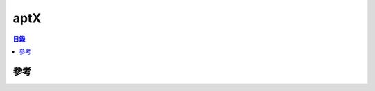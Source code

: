 ========================================
aptX
========================================


.. contents:: 目錄


參考
========================================
